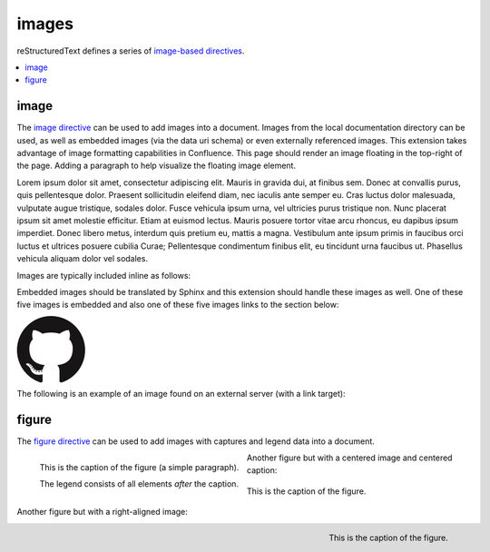 images
======

reStructuredText defines a series of `image-based directives`_.

.. contents::
   :depth: 1
   :local:

image
-----

.. image:: assets/sphinx.png
   :align: right
   :width: 300px

The `image directive`_ can be used to add images into a document. Images from
the local documentation directory can be used, as well as embedded images (via
the data uri schema) or even externally referenced images. This extension takes
advantage of image formatting capabilities in Confluence. This page should
render an image floating in the top-right of the page. Adding a paragraph to
help visualize the floating image element.

Lorem ipsum dolor sit amet, consectetur adipiscing elit. Mauris in gravida dui,
at finibus sem. Donec at convallis purus, quis pellentesque dolor. Praesent
sollicitudin eleifend diam, nec iaculis ante semper eu. Cras luctus dolor
malesuada, vulputate augue tristique, sodales dolor. Fusce vehicula ipsum urna,
vel ultricies purus tristique non. Nunc placerat ipsum sit amet molestie
efficitur. Etiam at euismod lectus. Mauris posuere tortor vitae arcu rhoncus, eu
dapibus ipsum imperdiet. Donec libero metus, interdum quis pretium eu, mattis a
magna. Vestibulum ante ipsum primis in faucibus orci luctus et ultrices posuere
cubilia Curae; Pellentesque condimentum finibus elit, eu tincidunt urna faucibus
ut. Phasellus vehicula aliquam dolor vel sodales.

Images are typically included inline as follows:

.. raw:: confluence

   <p>

.. image:: assets/confluence.png
   :align: center
   :alt: alternate text

.. raw:: confluence

   </p>

Embedded images should be translated by Sphinx and this extension should handle
these images as well. One of these five images is embedded and also one of these
five images links to the section below:

.. raw:: confluence

   <p style="text-align: center">

.. image:: assets/github.png

.. image::
   data:image/png;base64,iVBORw0KGgoAAAANSUhEUgAAAHgAAAB4CAYAAAA5ZDbSAAAAGXRFWHR
   Tb2Z0d2FyZQBBZG9iZSBJbWFnZVJlYWR5ccllPAAAAyRpVFh0WE1MOmNvbS5hZG9iZS54bXAAAAAA
   ADw/eHBhY2tldCBiZWdpbj0i77u/IiBpZD0iVzVNME1wQ2VoaUh6cmVTek5UY3prYzlkIj8+IDx4O
   nhtcG1ldGEgeG1sbnM6eD0iYWRvYmU6bnM6bWV0YS8iIHg6eG1wdGs9IkFkb2JlIFhNUCBDb3JlID
   UuMy1jMDExIDY2LjE0NTY2MSwgMjAxMi8wMi8wNi0xNDo1NjoyNyAgICAgICAgIj4gPHJkZjpSREY
   geG1sbnM6cmRmPSJodHRwOi8vd3d3LnczLm9yZy8xOTk5LzAyLzIyLXJkZi1zeW50YXgtbnMjIj4g
   PHJkZjpEZXNjcmlwdGlvbiByZGY6YWJvdXQ9IiIgeG1sbnM6eG1wPSJodHRwOi8vbnMuYWRvYmUuY
   29tL3hhcC8xLjAvIiB4bWxuczp4bXBNTT0iaHR0cDovL25zLmFkb2JlLmNvbS94YXAvMS4wL21tLy
   IgeG1sbnM6c3RSZWY9Imh0dHA6Ly9ucy5hZG9iZS5jb20veGFwLzEuMC9zVHlwZS9SZXNvdXJjZVJ
   lZiMiIHhtcDpDcmVhdG9yVG9vbD0iQWRvYmUgUGhvdG9zaG9wIENTNiAoTWFjaW50b3NoKSIgeG1w
   TU06SW5zdGFuY2VJRD0ieG1wLmlpZDpFNTE3OEEzMjk5QTAxMUUyOUExNUJDMTA0NkE4OTA0RCIge
   G1wTU06RG9jdW1lbnRJRD0ieG1wLmRpZDoyQTQxNEFCQzk5QTExMUUyOUExNUJDMTA0NkE4OTA0RC
   I+IDx4bXBNTTpEZXJpdmVkRnJvbSBzdFJlZjppbnN0YW5jZUlEPSJ4bXAuaWlkOkU1MTc4QTMwOTl
   BMDExRTI5QTE1QkMxMDQ2QTg5MDREIiBzdFJlZjpkb2N1bWVudElEPSJ4bXAuZGlkOkU1MTc4QTMx
   OTlBMDExRTI5QTE1QkMxMDQ2QTg5MDREIi8+IDwvcmRmOkRlc2NyaXB0aW9uPiA8L3JkZjpSREY+I
   DwveDp4bXBtZXRhPiA8P3hwYWNrZXQgZW5kPSJyIj8+R7ClIwAADR5JREFUeNrsnQuwVWUVx79zeW
   UXNWB4RIhXCCNUVLiCQJoBlqCIYaIBUpRGltMICE6JxojSjIKlhTmkgmjkoClqcBkTHeSNIAooQkT
   Iw3gooAKCXL39/+x1bvtezjl373P22nufc741s2ZzmXu/x/rt/T3Xt75EVVWVsVK4kiiESrRs3qI1
   Hp2hX4e2g5ZBW0GbiTaGNqr1Z0ehB6Efiu6CboVugW6Grt29d8/7FnD4ML+MRw9oL9FyaFOl7PZBV
   0GXiC4D9MMWcPBQ2+IxCNoP+u0UX2NYwq9+IbQC+hxgv2cBZw+1BR5DoddCu8e0mCugs6FPAvYeC9
   gb2D54jIReBW2QJy3hMejz0IcBeoEFfCLU+nhcBx0rg6V8lrXQ+6BPAXZlUQMWsMOg46HtC2yG8m/
   o3dJ8VxYdYMC9HI/J0I4FPhXdCB0DyHOLAjDAnonHA9DLimzNYT70FoDeWJCAAbaB9LF3RjjNiVo4
   zbqLfTRAHysYwIDbCY9Z0HONFcpb0CGA/E5eAwZYpv8L6Wu/ZLnWkCPSok0F6Kq8Awy4XP99DHqNZ
   ZlRnoGOAOSDeQMYcDvgMQfayfLzJBugAwH5X7EHDLjfMs6qTlPLzZfsE8iLg0y0JGC4g/FYYOFmJb
   TZArFhYFIvQLgj8JgJrW9Z5cTj6salpTsOHT60JjaAAfcmPKaZAnEgiFhow4GAvAeQV0UOWL7caZZ
   L4HI5IG/P9UuulyPcwdIs2y9XRwYA8ruA/Hboo2gZLXNA1dByUJXPoH2yHV0nsoTLee5yO1oOdQp1
   YTbz5EQWcLlCtRL6TWv3UIWLId38rniV+ITLF2K6hRuJ0ObThYHOIAsd/s143JpjQQ9AOWigLzK3D
   Qt9E4L1ZdO6A1qaY3259PsBBl0rA2+iZcvvDZP7Xu4Vbu8GpNuGgwjjOAAMhJ6U50A/Nc5SLTf4F6
   CuO1x1HYDHCzmmzz3lrkj37cAAy2b96yb3/VwOFlql2+xGPqcYx0eLXpX55ny3DvqwcXywPs5gx93
   QJjnmxf3kC7w4DXjtg8eZYDbrKzIVioaBPgRlXnRyX5EHYNlc9kOZO0vZP85QP9a9IoA8aZ/bAhlk
   4a37Bh53BGSM17z+IozBJo5HVK42znmhuAnL9AOZvsz38XeLAsp/vLDJKF42Bh40wflQ+VpbFU+HZ
   1GRuTK4uyNDWd6Twdu70J3Q90U5mDskfeNR+d1G0tdz0MPDaa1Fv2YcL8+zoKdn6AMnQe9F+Y5kYY
   PXA7JlI2Hzvaz7YHFt/UdABWLzVJqLs5kssDwKPRu6VFoEfhHrgvaIkPn+OVCu2F1snINufIFuyMU
   zUvphvnBBndq4IpNLbiJDQepLhc4MqCDbUJDTAzA8y5xAWl+E2R4j3xJpVb4IIK3teLQJqGicgnVK
   51yfqYkeFiBcyq4gEpFmO/RT6wG/UP8NEHAHYTXD8yBLmpHxCvNDK44EfcaYA66GfkbRPAjW3nLIG
   yGra/0AvlWhENYv+v+isVo31hNgfOp9jc4q0umWa7W0VUjzHGFX5xf8c62BKApwcrGTFRu0VEr+po
   yAJWzClUqZc3rTxX68x22g5eI0QBim/YKHGd2wCX0tX1UbNBCGaQEPVq7cAMtX3QaDUwLGp80AYtr
   RbO62fNVt0B0s26f6gq9Sznji7r17nil2umKDu5SzGZgKcD/FDJeHUKl8koliEy3p7x7ZJsMD0ttC
   I7TC55yj4c3dYLnWmLFwW5JeIBpnubil2ZRhF5NfcC+jFzdjqoWbsqnmvvVUpeQbCdPqJrqnUkbcE
   L/H4kwrk8RGGtLTDbiXUiZPxDWGY0y+YtrmCaXka3zBXZUyecRijMxGx5km0NnTD2mHQgZb8IbaLU
   dvAy6GPWynkHQbfsFa/sfzLDrPUqGUbmcC7qCU+GLLLXJbdSDgMqXEV1pukduqTAswXWO3WW6ehba
   q1ALcSiHh7RhgfW65eZ4uEe5OhaRbEXAzhYQ/sdh8ywGFNJtpAf7I8vItB7UAa/hJ1bO8fIvGpsPJ
   BKwRJaex5eVbNNyKG5YoFbbU8vItp2gkqgXYxs6Kic20ALfyGw2mmEVOLrbQAlyp9Da2tug8C22l4
   a5cWaI4pTnDcvMs7ZTS/ahEaYKtWehCFK2P4QAB71VKvNxy8ywXKKW7l4B3KiXe03KL3FY7NQGfJ+
   64VjKPoLlm0FkT8GalxLlc2dsirFN6G72l3c0EvEmx8IMsvzrl+4ppb0pIMNDtShlw25CxKQ9bjim
   bZ3ZhjD6kdTD+tBKJhvqhUgYs+FCLMq0MVYS7j2yTS5WrFSsxOhlEzEqNr5fbg6MVszgeNjJp+KWK
   GfGQ1Y8s0hPkeqN7+/kyN+AlypWZJLGgrZjquNiTlLNZ7AbMH44qZkbHvvst2mr5g9FxdkzK0RqAJ
   SzuIuVK/RRv7hD79bZgkJQRytksSoY6dg9+Xgyhfo+ggj2KGC5P/IVxDWB1CGg34OdDyJgh/Oajot
   2LEC7rPM+Ec+nInBMA45NmxPQwjptwgPESKvzdIoLL+Cf/NEp+V7VkpbA84Qum/DWkOrOiFaj4BGi
   9AgZbD8qwSXMVFzRqyyz3D7UB/80454rCEOb9W+hCGOHcAoTbRaaft5vwbmc9JgxTA8anvdfdfock
   HHishkH+BG1bAGDPgP7FOCtJYY815tQOmZFIUcBL8HjV54oJR21MmNECuHnNLbD6Wb6B7Cb+jIKuz
   COotONFxonUy1CCUXU7vWG3VzMClgLzCrvzPSTI20NOrX2SEH/fHI9R0DEme39fhl56Sl6eNXJXQ6
   z6V+Pc68SgY4yQH7WT4Vuw0Xm1/zORYTLuNfrLb5Dw72r9/SJZSZkpX+T5ORae18G9Jq0F7x1ajzw
   PhAyU26q8zqdcWinC/UqM3rnrYZMnvQJm88pAXV6DqDwAvQ0ZHHXN+RhprUJcUmYbV3i9gITbnAxe
   wuvvfh30NTtyMcmD0o/SQ/TUGPcStEPHVFfrZLo3iTtAM3xkwhdiCDJZ40qD3gq3SBPG5vbigCvGL
   uIid54BQ+4qI+FGJt4yAjaYkW6qkk7YRK/zkQm3vpbAKO6r1ugOxGtp2TcMMsGHaxqjBVdmFdwnHx
   dzuOulK0wpdV1txxUYv+GQeD9SXxhnaYr0+sukP5BBBbSL9g1oMpjiix7XW8/7syvMtNiQ6Q2uMP7
   vLuRa69/ddwewH4ZyqY59xOMBVey+MK63kxnCvTGFOy8T3DoBi7AP9btXzL1Od4g+TnHYn02U9Dbm
   WDE68z0boiEZxPtIzOCSya/q+qUSD28wR2h3ZlGAAdIkG/Gq5IrVOJne8N6CXBzuX0E6oV2VJzebv
   hIzwBOEjcn1C6bQG2NVFoWY4rq1cwN0oUybOJfk1bXvZFm5pREYNE6R+zj4m+zlF0s8vsHsO4cZ/x
   dMdjQn3jLC+3i54/FH4xy6mgL9zEeaHJm/FIFR4xLUnAyGpbtONtsv2MilyKOymcrU+vll6Z8/ZdM
   N5T2JXOa7XeactZ3kPzCOOxH77wtlQv9mBIbdGhPAoyRavCfxvY2FJpbLYX6d2XuiUMvSpEe402Sh
   ZCx9ifB/TYyzf7ofP38iv1cuCyYvsqkP26rIvwyP/0QMdxbq7sv22Tikj4Su9fk392fY2OdLxrXqm
   6Fnyf/xanVueKwQ2EZeArYGN0Zk3IMRw10ntjeqgPEGcXmQ9xv6OTjOpnVCmvS24HGacc4wrXb1M9
   vki0lO0XgX0GXQn0Rk4MoI4bKbulJG874ka08D8Y5cYPw5kf0ShXzI5KGgvtw52h/RoCrlyqBWE53
   88pZJn+hnNWkqDDVZdmryTaIoM207JFu4OQEWyC/gMdwnZPajbwDypXkGuDQCuMNh45xcqAJxBpOt
   xceyeGHoljPdOL5Euzzm9VU89oQdjzrkUTThjkQdc76RJRGgATh8n5lDq8Blt/Uy3zwg82GWj+GOu
   XFRJqPrptAmEXh0hAU4+eUG4sIcWAhbFghGYFC12SY77/32xrsHSdw34HMZUF0nXV8gEujBbBSMW4
   vfMY6HpaacVIBwabM+QcINHLBApo9UN+ibxopX4cJRt3SrfbECLJB5NoabCo9bdnUKXaN6us8TxR6
   wQD4E/TH+eYNxnOOs1BTa5EbYaLisDpq8AuwC/ahxnO5WWKbVQlt0CWIaFDlggcxoevToGG387ykX
   2iiZ26O9YJNNYWQYWngjLkxAf28c78TnihAu69wJNpgS5iJN6PGrOJiA0ke6j3G2BAtd6Ld9KesM3
   Rp25pEFKENl6cTGTfwfGv/uMPkQkmmD1K0cdX05qkJEGoGOJwahPNLCQ108drnc45/ui6C4Xl2HV0
   hdzmbdwvDdziSxuxmlZfMWdA5InrNNtWK1GkYrj6hs9Cztmgb+08Y517w0TvaM7dU3ssF+jXH8v3p
   IWXm4+WdaiwIeylSGB0/vX2KcTQG2ONwUeBpl2h9HOyaqqqqMlcIVGwW2wOV/AgwA+MQnGo+UarEA
   AAAASUVORK5CYII=

.. image:: assets/github.png

.. image:: assets/github.png

.. image:: assets/github.png
   :target: `figure_section`_

.. raw:: confluence

   </p>

The following is an example of an image found on an external server (with a
link target):

.. raw:: confluence

   <p style="text-align: center">

.. image:: https://img.shields.io/pypi/v/sphinxcontrib-confluencebuilder.svg
   :target: https://pypi.python.org/pypi/sphinxcontrib-confluencebuilder
   :alt: pip Version

.. image:: https://travis-ci.com/sphinx-contrib/confluencebuilder.svg?branch=master
   :target: https://travis-ci.com/sphinx-contrib/confluencebuilder
   :alt: Build Status

.. image:: https://readthedocs.org/projects/sphinxcontrib-confluencebuilder/badge/?version=latest
   :target: https://sphinxcontrib-confluencebuilder.readthedocs.io/en/latest/?badge=latest
   :alt: Documentation Status

.. raw:: confluence

   </p>

.. _figure_section:

figure
------

The `figure directive`_ can be used to add images with captures and legend data
into a document.

.. figure:: assets/confluence.png
   :alt: Confluence Logo
   :align: left

   This is the caption of the figure (a simple paragraph).

   The legend consists of all elements *after* the caption.

Another figure but with a centered image and centered caption:

.. figure:: assets/confluence.png
   :alt: Confluence Logo
   :align: center

   This is the caption of the figure.

Another figure but with a right-aligned image:

.. figure:: assets/confluence.png
   :alt: Confluence Logo
   :align: right
   :width: 100px

   This is the caption of the figure.

.. _figure directive: http://docutils.sourceforge.net/docs/ref/rst/directives.html#figure
.. _image directive: http://docutils.sourceforge.net/docs/ref/rst/directives.html#image
.. _image-based directives: http://docutils.sourceforge.net/docs/ref/rst/directives.html#images
